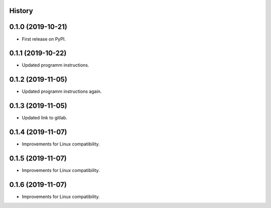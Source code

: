 .. :changelog:

History
-------

0.1.0 (2019-10-21)
---------------------

* First release on PyPI.

0.1.1 (2019-10-22)
---------------------

* Updated programm instructions.

0.1.2 (2019-11-05)
---------------------

* Updated programm instructions again.

0.1.3 (2019-11-05)
---------------------

* Updated link to gitlab.

0.1.4 (2019-11-07)
---------------------

* Improvements for Linux compatibility.

0.1.5 (2019-11-07)
---------------------

* Improvements for Linux compatibility.

0.1.6 (2019-11-07)
---------------------

* Improvements for Linux compatibility.
